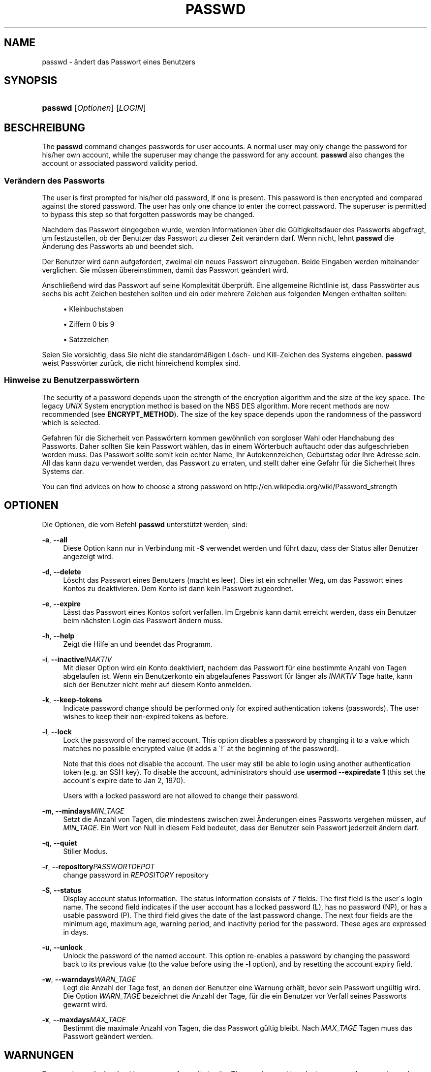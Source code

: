 '\" t
.\"     Title: passwd
.\"    Author: [FIXME: author] [see http://docbook.sf.net/el/author]
.\" Generator: DocBook XSL Stylesheets v1.74.3 <http://docbook.sf.net/>
.\"      Date: 10.05.2009
.\"    Manual: Dienstprogramme f\(:ur Benutzer
.\"    Source: Dienstprogramme f\(:ur Benutzer
.\"  Language: German
.\"
.TH "PASSWD" "1" "10.05.2009" "Dienstprogramme f\(:ur Benutzer" "Dienstprogramme f\(:ur Benutzer"
.\" -----------------------------------------------------------------
.\" * set default formatting
.\" -----------------------------------------------------------------
.\" disable hyphenation
.nh
.\" disable justification (adjust text to left margin only)
.ad l
.\" -----------------------------------------------------------------
.\" * MAIN CONTENT STARTS HERE *
.\" -----------------------------------------------------------------
.SH "NAME"
passwd \- \(:andert das Passwort eines Benutzers
.SH "SYNOPSIS"
.HP \w'\fBpasswd\fR\ 'u
\fBpasswd\fR [\fIOptionen\fR] [\fILOGIN\fR]
.SH "BESCHREIBUNG"
.PP
The
\fBpasswd\fR
command changes passwords for user accounts\&. A normal user may only change the password for his/her own account, while the superuser may change the password for any account\&.
\fBpasswd\fR
also changes the account or associated password validity period\&.
.SS "Ver\(:andern des Passworts"
.PP
The user is first prompted for his/her old password, if one is present\&. This password is then encrypted and compared against the stored password\&. The user has only one chance to enter the correct password\&. The superuser is permitted to bypass this step so that forgotten passwords may be changed\&.
.PP
Nachdem das Passwort eingegeben wurde, werden Informationen \(:uber die G\(:ultigkeitsdauer des Passworts abgefragt, um festzustellen, ob der Benutzer das Passwort zu dieser Zeit ver\(:andern darf\&. Wenn nicht, lehnt
\fBpasswd\fR
die \(:Anderung des Passworts ab und beendet sich\&.
.PP
Der Benutzer wird dann aufgefordert, zweimal ein neues Passwort einzugeben\&. Beide Eingaben werden miteinander verglichen\&. Sie m\(:ussen \(:ubereinstimmen, damit das Passwort ge\(:andert wird\&.
.PP
Anschlie\(ssend wird das Passwort auf seine Komplexit\(:at \(:uberpr\(:uft\&. Eine allgemeine Richtlinie ist, dass Passw\(:orter aus sechs bis acht Zeichen bestehen sollten und ein oder mehrere Zeichen aus folgenden Mengen enthalten sollten:
.sp
.RS 4
.ie n \{\
\h'-04'\(bu\h'+03'\c
.\}
.el \{\
.sp -1
.IP \(bu 2.3
.\}
Kleinbuchstaben
.RE
.sp
.RS 4
.ie n \{\
\h'-04'\(bu\h'+03'\c
.\}
.el \{\
.sp -1
.IP \(bu 2.3
.\}
Ziffern 0 bis 9
.RE
.sp
.RS 4
.ie n \{\
\h'-04'\(bu\h'+03'\c
.\}
.el \{\
.sp -1
.IP \(bu 2.3
.\}
Satzzeichen
.RE
.PP
Seien Sie vorsichtig, dass Sie nicht die standardm\(:a\(ssigen L\(:osch\- und Kill\-Zeichen des Systems eingeben\&.
\fBpasswd\fR
weist Passw\(:orter zur\(:uck, die nicht hinreichend komplex sind\&.
.SS "Hinweise zu Benutzerpassw\(:ortern"
.PP
The security of a password depends upon the strength of the encryption algorithm and the size of the key space\&. The legacy
\fIUNIX\fR
System encryption method is based on the NBS DES algorithm\&. More recent methods are now recommended (see
\fBENCRYPT_METHOD\fR)\&. The size of the key space depends upon the randomness of the password which is selected\&.
.PP
Gefahren f\(:ur die Sicherheit von Passw\(:ortern kommen gew\(:ohnlich von sorgloser Wahl oder Handhabung des Passworts\&. Daher sollten Sie kein Passwort w\(:ahlen, das in einem W\(:orterbuch auftaucht oder das aufgeschrieben werden muss\&. Das Passwort sollte somit kein echter Name, Ihr Autokennzeichen, Geburtstag oder Ihre Adresse sein\&. All das kann dazu verwendet werden, das Passwort zu erraten, und stellt daher eine Gefahr f\(:ur die Sicherheit Ihres Systems dar\&.
.PP
You can find advices on how to choose a strong password on http://en\&.wikipedia\&.org/wiki/Password_strength
.SH "OPTIONEN"
.PP
Die Optionen, die vom Befehl
\fBpasswd\fR
unterst\(:utzt werden, sind:
.PP
\fB\-a\fR, \fB\-\-all\fR
.RS 4
Diese Option kann nur in Verbindung mit
\fB\-S\fR
verwendet werden und f\(:uhrt dazu, dass der Status aller Benutzer angezeigt wird\&.
.RE
.PP
\fB\-d\fR, \fB\-\-delete\fR
.RS 4
L\(:oscht das Passwort eines Benutzers (macht es leer)\&. Dies ist ein schneller Weg, um das Passwort eines Kontos zu deaktivieren\&. Dem Konto ist dann kein Passwort zugeordnet\&.
.RE
.PP
\fB\-e\fR, \fB\-\-expire\fR
.RS 4
L\(:asst das Passwort eines Kontos sofort verfallen\&. Im Ergebnis kann damit erreicht werden, dass ein Benutzer beim n\(:achsten Login das Passwort \(:andern muss\&.
.RE
.PP
\fB\-h\fR, \fB\-\-help\fR
.RS 4
Zeigt die Hilfe an und beendet das Programm\&.
.RE
.PP
\fB\-i\fR, \fB\-\-inactive\fR\fIINAKTIV\fR
.RS 4
Mit dieser Option wird ein Konto deaktiviert, nachdem das Passwort f\(:ur eine bestimmte Anzahl von Tagen abgelaufen ist\&. Wenn ein Benutzerkonto ein abgelaufenes Passwort f\(:ur l\(:anger als
\fIINAKTIV\fR
Tage hatte, kann sich der Benutzer nicht mehr auf diesem Konto anmelden\&.
.RE
.PP
\fB\-k\fR, \fB\-\-keep\-tokens\fR
.RS 4
Indicate password change should be performed only for expired authentication tokens (passwords)\&. The user wishes to keep their non\-expired tokens as before\&.
.RE
.PP
\fB\-l\fR, \fB\-\-lock\fR
.RS 4
Lock the password of the named account\&. This option disables a password by changing it to a value which matches no possible encrypted value (it adds a \(aa!\(aa at the beginning of the password)\&.
.sp
Note that this does not disable the account\&. The user may still be able to login using another authentication token (e\&.g\&. an SSH key)\&. To disable the account, administrators should use
\fBusermod \-\-expiredate 1\fR
(this set the account\'s expire date to Jan 2, 1970)\&.
.sp
Users with a locked password are not allowed to change their password\&.
.RE
.PP
\fB\-m\fR, \fB\-\-mindays\fR\fIMIN_TAGE\fR
.RS 4
Setzt die Anzahl von Tagen, die mindestens zwischen zwei \(:Anderungen eines Passworts vergehen m\(:ussen, auf
\fIMIN_TAGE\fR\&. Ein Wert von Null in diesem Feld bedeutet, dass der Benutzer sein Passwort jederzeit \(:andern darf\&.
.RE
.PP
\fB\-q\fR, \fB\-\-quiet\fR
.RS 4
Stiller Modus\&.
.RE
.PP
\fB\-r\fR, \fB\-\-repository\fR\fIPASSWORTDEPOT\fR
.RS 4
change password in
\fIREPOSITORY\fR
repository
.RE
.PP
\fB\-S\fR, \fB\-\-status\fR
.RS 4
Display account status information\&. The status information consists of 7 fields\&. The first field is the user\'s login name\&. The second field indicates if the user account has a locked password (L), has no password (NP), or has a usable password (P)\&. The third field gives the date of the last password change\&. The next four fields are the minimum age, maximum age, warning period, and inactivity period for the password\&. These ages are expressed in days\&.
.RE
.PP
\fB\-u\fR, \fB\-\-unlock\fR
.RS 4
Unlock the password of the named account\&. This option re\-enables a password by changing the password back to its previous value (to the value before using the
\fB\-l\fR
option), and by resetting the account expiry field\&.
.RE
.PP
\fB\-w\fR, \fB\-\-warndays\fR\fIWARN_TAGE\fR
.RS 4
Legt die Anzahl der Tage fest, an denen der Benutzer eine Warnung erh\(:alt, bevor sein Passwort ung\(:ultig wird\&. Die Option
\fIWARN_TAGE\fR
bezeichnet die Anzahl der Tage, f\(:ur die ein Benutzer vor Verfall seines Passworts gewarnt wird\&.
.RE
.PP
\fB\-x\fR, \fB\-\-maxdays\fR\fIMAX_TAGE\fR
.RS 4
Bestimmt die maximale Anzahl von Tagen, die das Passwort g\(:ultig bleibt\&. Nach
\fIMAX_TAGE\fR
Tagen muss das Passwort ge\(:andert werden\&.
.RE
.SH "WARNUNGEN"
.PP
Password complexity checking may vary from site to site\&. The user is urged to select a password as complex as he or she feels comfortable with\&.
.PP
Users may not be able to change their password on a system if NIS is enabled and they are not logged into the NIS server\&.
.SH "CONFIGURATION"
.PP
The following configuration variables in
/etc/login\&.defs
change the behavior of this tool:
.PP
\fBENCRYPT_METHOD\fR (string)
.RS 4
This defines the system default encryption algorithm for encrypting passwords (if no algorithm are specified on the command line)\&.
.sp
It can take one of these values:
.sp
.RS 4
.ie n \{\
\h'-04'\(bu\h'+03'\c
.\}
.el \{\
.sp -1
.IP \(bu 2.3
.\}
\fIDES\fR
(default)
.RE
.sp
.RS 4
.ie n \{\
\h'-04'\(bu\h'+03'\c
.\}
.el \{\
.sp -1
.IP \(bu 2.3
.\}
\fIMD5\fR
.RE
.sp
.RS 4
.ie n \{\
\h'-04'\(bu\h'+03'\c
.\}
.el \{\
.sp -1
.IP \(bu 2.3
.\}
\fISHA256\fR
.RE
.sp
.RS 4
.ie n \{\
\h'-04'\(bu\h'+03'\c
.\}
.el \{\
.sp -1
.IP \(bu 2.3
.\}
\fISHA512\fR
.RE
.RS 4
.sp
Note: this parameter overrides the
\fBMD5_CRYPT_ENAB\fR
variable\&.
.RE
.PP
\fBMD5_CRYPT_ENAB\fR (boolean)
.RS 4
Indicate if passwords must be encrypted using the MD5\-based algorithm\&. If set to
\fIyes\fR, new passwords will be encrypted using the MD5\-based algorithm compatible with the one used by recent releases of FreeBSD\&. It supports passwords of unlimited length and longer salt strings\&. Set to
\fIno\fR
if you need to copy encrypted passwords to other systems which don\'t understand the new algorithm\&. Default is
\fIno\fR\&.
.sp
This variable is superceded by the
\fBENCRYPT_METHOD\fR
variable or by any command line option used to configure the encryption algorithm\&.
.sp
This variable is deprecated\&. You should use
\fBENCRYPT_METHOD\fR\&.
.RE
.PP
\fBOBSCURE_CHECKS_ENAB\fR (boolean)
.RS 4
Enable additional checks upon password changes\&.
.RE
.PP
\fBPASS_ALWAYS_WARN\fR (boolean)
.RS 4
Warn about weak passwords (but still allow them) if you are root\&.
.RE
.PP
\fBPASS_CHANGE_TRIES\fR (number)
.RS 4
Maximum number of attempts to change password if rejected (too easy)\&.
.RE
.PP
\fBPASS_MAX_LEN\fR (number), \fBPASS_MIN_LEN\fR (number)
.RS 4
Number of significant characters in the password for crypt()\&.
\fBPASS_MAX_LEN\fR
is 8 by default\&. Don\'t change unless your crypt() is better\&. This is ignored if
\fBMD5_CRYPT_ENAB\fR
set to
\fIyes\fR\&.
.RE
.PP
\fBSHA_CRYPT_MIN_ROUNDS\fR (number), \fBSHA_CRYPT_MAX_ROUNDS\fR (number)
.RS 4
When
\fBENCRYPT_METHOD\fR
is set to
\fISHA256\fR
or
\fISHA512\fR, this defines the number of SHA rounds used by the encryption algorithm by default (when the number of rounds is not specified on the command line)\&.
.sp
With a lot of rounds, it is more difficult to brute forcing the password\&. But note also that more CPU resources will be needed to authenticate users\&.
.sp
If not specified, the libc will choose the default number of rounds (5000)\&.
.sp
The values must be inside the 1000\-999999999 range\&.
.sp
If only one of the
\fBSHA_CRYPT_MIN_ROUNDS\fR
or
\fBSHA_CRYPT_MAX_ROUNDS\fR
values is set, then this value will be used\&.
.sp
If
\fBSHA_CRYPT_MIN_ROUNDS\fR
>
\fBSHA_CRYPT_MAX_ROUNDS\fR, the highest value will be used\&.
.RE
.SH "DATEIEN"
.PP
/etc/passwd
.RS 4
Informationen zu den Benutzerkonten\&.
.RE
.PP
/etc/shadow
.RS 4
Verschl\(:usselte Informationen zu den Benutzerkonten\&.
.RE
.PP
/etc/login\&.defs
.RS 4
Konfiguration des Shadow\-Passwort\-Systems
.RE
.SH "R\(:UCKGABEWERTE"
.PP
Der Befehl
\fBpasswd\fR
gibt beim Beenden folgende Werte zur\(:uck:
.PP
\fI0\fR
.RS 4
Erfolg
.RE
.PP
\fI1\fR
.RS 4
Berechtigung verweigert
.RE
.PP
\fI2\fR
.RS 4
ung\(:ultige Kombination von Optionen
.RE
.PP
\fI3\fR
.RS 4
unerwarteter Fehler, nichts wurde ver\(:andert
.RE
.PP
\fI4\fR
.RS 4
unerwarteter Fehler, die Datei
passwd
fehlt
.RE
.PP
\fI5\fR
.RS 4
Datei
passwd
wird benutzt, bitte nochmal versuchen
.RE
.PP
\fI6\fR
.RS 4
ung\(:ultiges Argument f\(:ur Option
.RE
.SH "SIEHE AUCH"
.PP

\fBpasswd\fR(5),
\fBshadow\fR(5),
\fBlogin.defs\fR(5),
\fBusermod\fR(8)\&.
